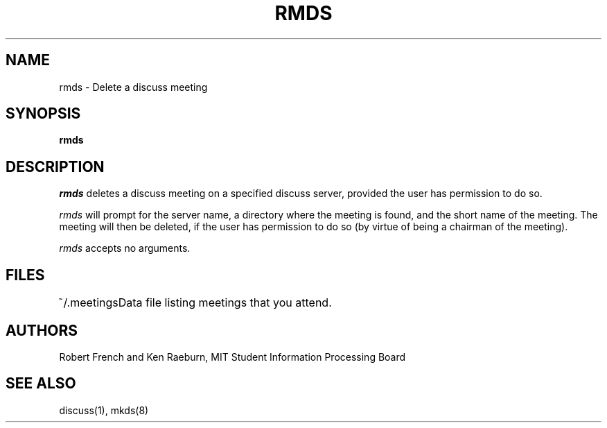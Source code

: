 .\"
.\"
.\"
.\"
.\"
.\"
.TH RMDS 8 "03 July 2011" "MIT SIPB"
.SH NAME
rmds \- Delete a discuss meeting
.SH SYNOPSIS
.B rmds
.SH DESCRIPTION
.I rmds
deletes a discuss meeting on a specified discuss server, provided the user has permission to do so.

.I rmds 
will prompt for the server name, a directory where the meeting
is found, and the short name of the meeting.  The meeting will then be
deleted, if the user has permission to do so (by virtue of being
a chairman of the meeting).

.I rmds
accepts no arguments.

.SH FILES
.ta \w'~/.meetings  'u
.br
~/.meetings	Data file listing meetings that you attend.

.SH AUTHORS
Robert French and Ken Raeburn, MIT Student Information Processing Board

.SH "SEE ALSO"
discuss(1), mkds(8)






